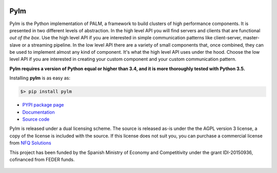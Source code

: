 .. figure:: docs/source/_images/nfq_solutions.png
    :scale: 60

Pylm
====

Pylm is the Python implementation of PALM, a framework to build
clusters of high performance components. It is presented in two
different levels of abstraction. In the high level API you will find
servers and clients that are functional *out of the box*. Use the high
level API if you are interested in simple communication patterns like
client-server, master-slave or a streaming pipeline. In the low level
API there are a variety of small components that, once combined,
they can be used to implement almost any kind of
component. It's what the high level API uses under the hood. Choose
the low level API if you are interested in creating your custom
component and your custom communication pattern.

**Pylm requires a version of Python equal or higher than 3.4, and it is
more thoroughly tested with Python 3.5.**

Installing **pylm** is as easy as:

.. code-block:: bash

   $> pip install pylm

* `PYPI package page <https://pypi.python.org/pypi/pylm/>`_

* `Documentation <http://pylm.readthedocs.io/en/latest/>`_

* `Source code <https://github.com/nfqsolutions/pylm>`_

Pylm is released under a dual licensing scheme. The source is released
as-is under the the AGPL version 3 license, a copy of the license is
included with the source. If this license does not suit you,
you can purchase a commercial license from `NFQ Solutions
<http://nfqsolutions.com>`_

This project has been funded by the Spanish Ministry of Economy and
Competitivity under the grant IDI-20150936, cofinanced from FEDER
funds.

.. figure:: docs/source/_images/logos-cdti.png
    :scale: 10
